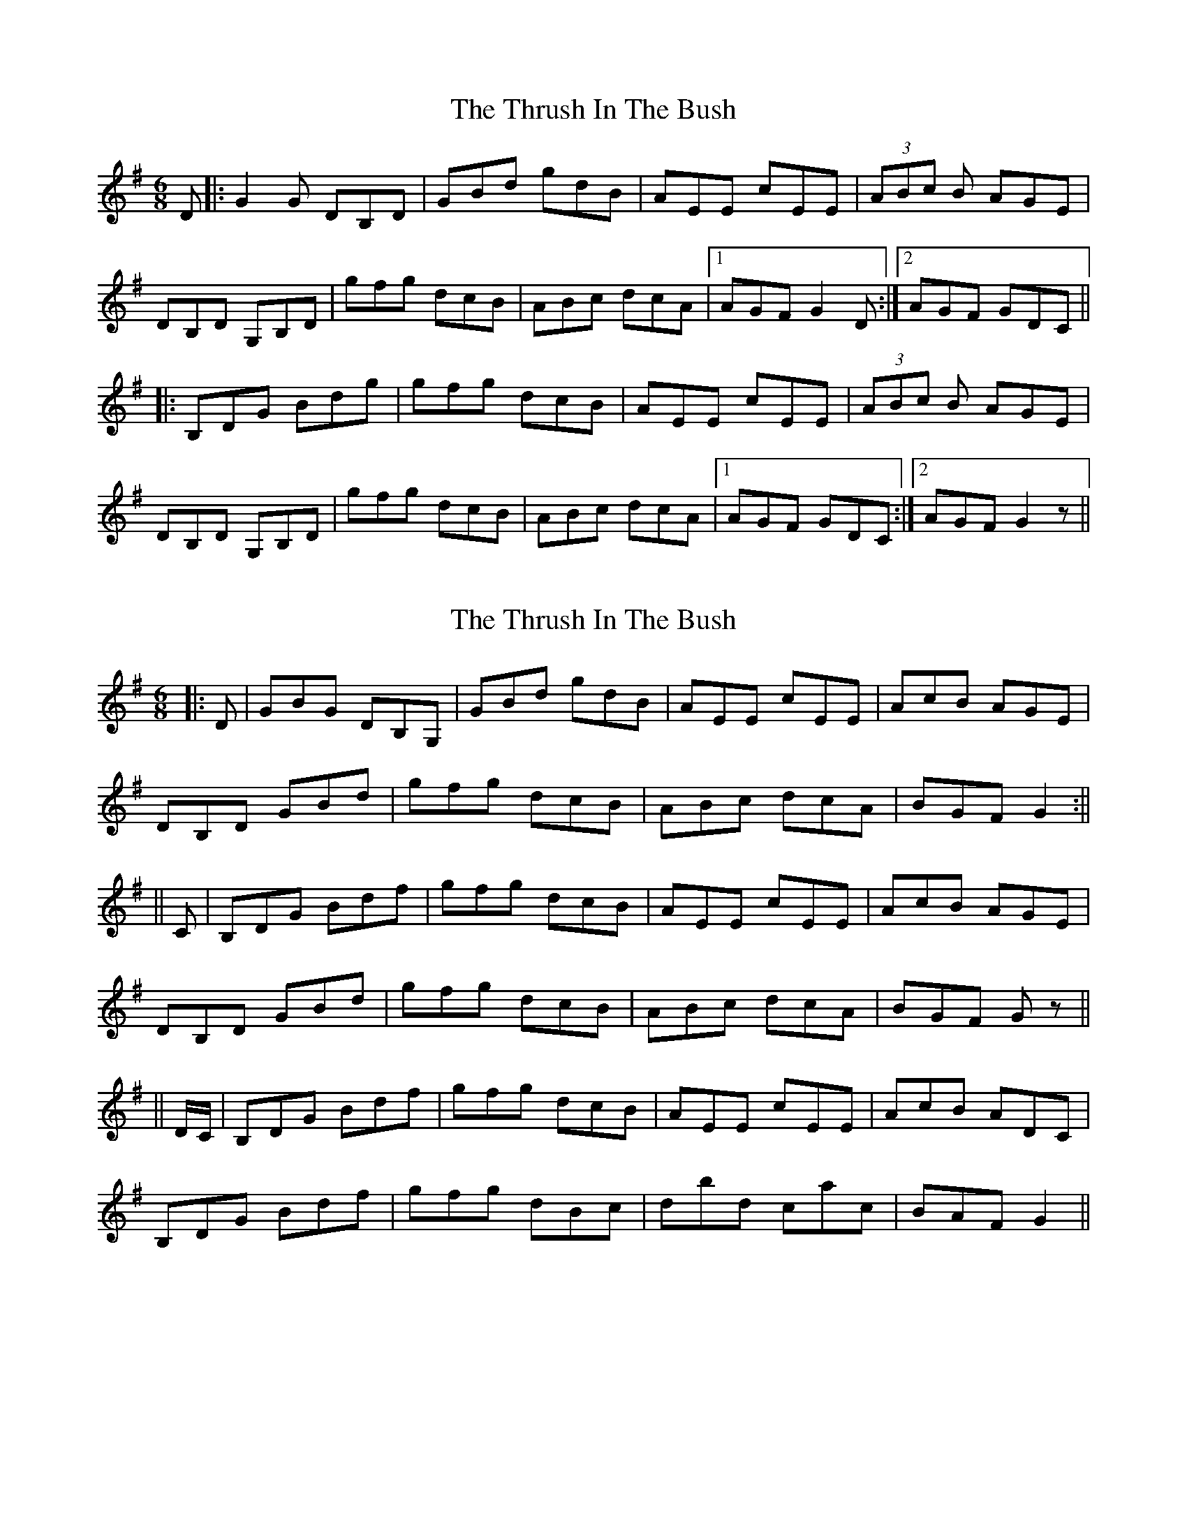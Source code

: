 X: 1
T: Thrush In The Bush, The
Z: philgregg
S: https://thesession.org/tunes/4039#setting4039
R: jig
M: 6/8
L: 1/8
K: Gmaj
D|:G2G DB,D|GBd gdB|AEE cEE|(3ABc B AGE|
DB,D G,B,D|gfg dcB|ABc dcA|1 AGF G2D:|2 AGF GDC||
|:B,DG Bdg|gfg dcB|AEE cEE|(3ABc B AGE|
DB,D G,B,D|gfg dcB|ABc dcA|1 AGF GDC:|2 AGF G2z||
X: 2
T: Thrush In The Bush, The
Z: Aidan Crossey
S: https://thesession.org/tunes/4039#setting16859
R: jig
M: 6/8
L: 1/8
K: Gmaj
|:D|GBG DB,G,|GBd gdB|AEE cEE|AcB AGE|DB,D GBd|gfg dcB|ABc dcA|BGF G2:||||C|B,DG Bdf|gfg dcB|AEE cEE|AcB AGE|DB,D GBd|gfg dcB|ABc dcA|BGF Gz||||D/C/|B,DG Bdf|gfg dcB|AEE cEE|AcB ADC|B,DG Bdf|gfg dBc|dbd cac|BAF G2||
